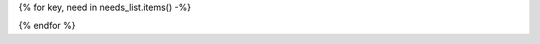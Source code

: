 {% for key, need in needs_list.items() -%}

.. {{need.type}}:: {{need.title}}
   :id: {{id_prefix}}{{need.id}}
   :status: {{need.status}}
   {% if need.links|length > 0 -%}
   :links: {{need.links|join(',')}}
   {% endif -%}
   {% if need.tags|length > 0 -%}
   :tags: {{need.tags|join(',')}}
   {% endif %}
   {% if hide or need.hide -%}
   :hide:
   {% endif %}
   {% for line in need.description.split('\n') -%}
   {{line}}
   {% endfor %}
{% endfor %}